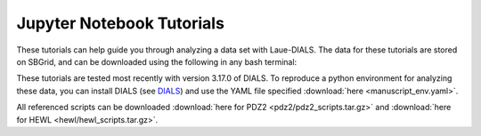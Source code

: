 ==========
Jupyter Notebook Tutorials
==========

These tutorials can help guide you through analyzing a data set with Laue-DIALS. The data for
these tutorials are stored on SBGrid, and can be downloaded using the following in any bash terminal:

.. code:: bash
   # HEWL
   rsync -av rsync://data.sbgrid.org/10.15785/SBGRID/1118 .
   cd 1118 ; shasum -c files.sha

   # PDZ2
   rsync -av rsync://data.sbgrid.org/10.15785/SBGRID/1116 .
   cd 1116 ; shasum -c files.sha

   # DHFR
   rsync -av rsync://data.sbgrid.org/10.15785/SBGRID/1117 .
   cd 1117 ; shasum -c files.sha

These tutorials are tested most recently with version 3.17.0 of DIALS.
To reproduce a python environment for analyzing these data, you can
install DIALS (see `DIALS`_) and use the YAML file specified
:download:`here <manuscript_env.yaml>`.

All referenced scripts can be downloaded :download:`here for PDZ2 <pdz2/pdz2_scripts.tar.gz>` and :download:`here for HEWL <hewl/hewl_scripts.tar.gz>`.


.. _careless: https://github.com/rs-station/careless
.. _DIALS: https://dials.github.io/index.html
.. _issue tracker: https://github.com/rs-station/laue-dials/issues
.. _Phenix: http://www.phenix-online.org
.. _reciprocalspaceship: https://github.com/rs-station/reciprocalspaceship
